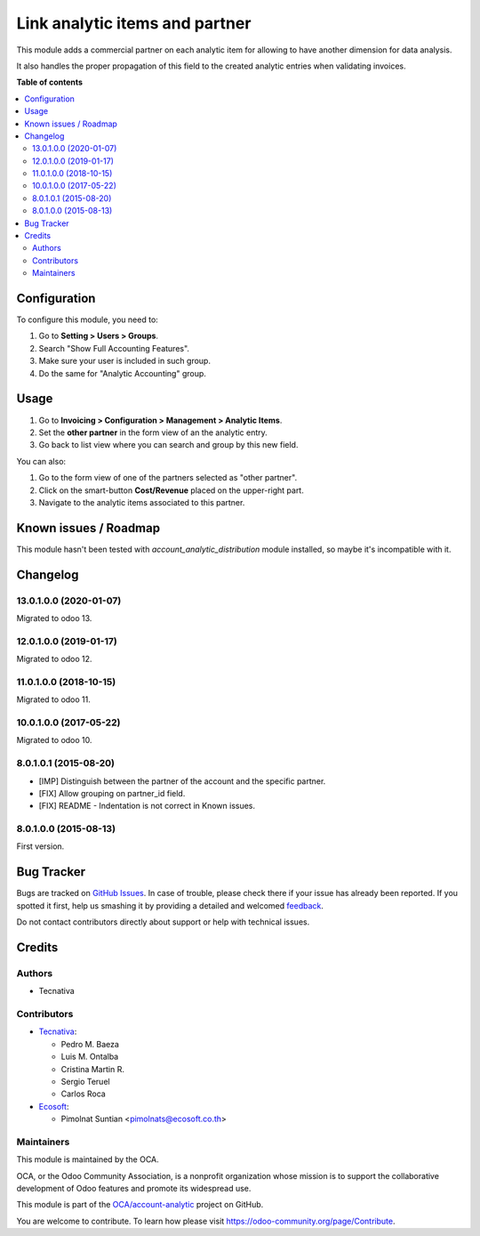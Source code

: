 ===============================
Link analytic items and partner
===============================

.. !!!!!!!!!!!!!!!!!!!!!!!!!!!!!!!!!!!!!!!!!!!!!!!!!!!!
   !! This file is generated by oca-gen-addon-readme !!
   !! changes will be overwritten.                   !!
   !!!!!!!!!!!!!!!!!!!!!!!!!!!!!!!!!!!!!!!!!!!!!!!!!!!!

.. |badge1| image:: https://img.shields.io/badge/maturity-Beta-yellow.png
    :target: https://odoo-community.org/page/development-status
    :alt: Beta
.. |badge2| image:: https://img.shields.io/badge/licence-AGPL--3-blue.png
    :target: http://www.gnu.org/licenses/agpl-3.0-standalone.html
    :alt: License: AGPL-3
.. |badge3| image:: https://img.shields.io/badge/github-OCA%2Faccount--analytic-lightgray.png?logo=github
    :target: https://github.com/OCA/account-analytic/tree/15.0/analytic_partner
    :alt: OCA/account-analytic
.. |badge4| image:: https://img.shields.io/badge/weblate-Translate%20me-F47D42.png
    :target: https://translation.odoo-community.org/projects/account-analytic-15-0/account-analytic-15-0-analytic_partner
    :alt: Translate me on Weblate
.. |badge5| image:: https://img.shields.io/badge/runbot-Try%20me-875A7B.png
    :target: https://runbot.odoo-community.org/runbot/87/15.0
    :alt: Try me on Runbot

|badge1| |badge2| |badge3| |badge4| |badge5| 

This module adds a commercial partner on each analytic item for allowing to
have another dimension for data analysis.

It also handles the proper propagation of this field to the created analytic
entries when validating invoices.

**Table of contents**

.. contents::
   :local:

Configuration
=============

To configure this module, you need to:

#. Go to **Setting > Users > Groups**.
#. Search "Show Full Accounting Features".
#. Make sure your user is included in such group.
#. Do the same for "Analytic Accounting" group.

Usage
=====

#. Go to **Invoicing > Configuration > Management > Analytic Items**.
#. Set the **other partner** in the form view of an the analytic entry.
#. Go back to list view where you can search and group by this new field.

You can also:

#. Go to the form view of one of the partners selected as "other partner".
#. Click on the smart-button **Cost/Revenue** placed on the upper-right part.
#. Navigate to the analytic items associated to this partner.

Known issues / Roadmap
======================

This module hasn't been tested with *account_analytic_distribution* module
installed, so maybe it's incompatible with it.

Changelog
=========

13.0.1.0.0 (2020-01-07)
~~~~~~~~~~~~~~~~~~~~~~~

Migrated to odoo 13.

12.0.1.0.0 (2019-01-17)
~~~~~~~~~~~~~~~~~~~~~~~

Migrated to odoo 12.

11.0.1.0.0 (2018-10-15)
~~~~~~~~~~~~~~~~~~~~~~~

Migrated to odoo 11.

10.0.1.0.0 (2017-05-22)
~~~~~~~~~~~~~~~~~~~~~~~

Migrated to odoo 10.

8.0.1.0.1 (2015-08-20)
~~~~~~~~~~~~~~~~~~~~~~~

* [IMP] Distinguish between the partner of the account and the specific partner.
* [FIX] Allow grouping on partner_id field.
* [FIX] README - Indentation is not correct in Known issues.

8.0.1.0.0 (2015-08-13)
~~~~~~~~~~~~~~~~~~~~~~~

First version.

Bug Tracker
===========

Bugs are tracked on `GitHub Issues <https://github.com/OCA/account-analytic/issues>`_.
In case of trouble, please check there if your issue has already been reported.
If you spotted it first, help us smashing it by providing a detailed and welcomed
`feedback <https://github.com/OCA/account-analytic/issues/new?body=module:%20analytic_partner%0Aversion:%2015.0%0A%0A**Steps%20to%20reproduce**%0A-%20...%0A%0A**Current%20behavior**%0A%0A**Expected%20behavior**>`_.

Do not contact contributors directly about support or help with technical issues.

Credits
=======

Authors
~~~~~~~

* Tecnativa

Contributors
~~~~~~~~~~~~

* `Tecnativa <https://www.tecnativa.com>`__:

  * Pedro M. Baeza
  * Luis M. Ontalba
  * Cristina Martin R.
  * Sergio Teruel
  * Carlos Roca

* `Ecosoft <https://ecosoft.co.th/>`__:

  * Pimolnat Suntian <pimolnats@ecosoft.co.th>

Maintainers
~~~~~~~~~~~

This module is maintained by the OCA.

.. image:: https://odoo-community.org/logo.png
   :alt: Odoo Community Association
   :target: https://odoo-community.org

OCA, or the Odoo Community Association, is a nonprofit organization whose
mission is to support the collaborative development of Odoo features and
promote its widespread use.

This module is part of the `OCA/account-analytic <https://github.com/OCA/account-analytic/tree/15.0/analytic_partner>`_ project on GitHub.

You are welcome to contribute. To learn how please visit https://odoo-community.org/page/Contribute.
